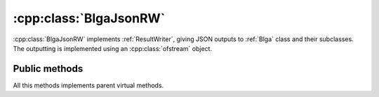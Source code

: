 .. _blgajsonrw:
    
:cpp:class:`BlgaJsonRW`
=======================
:cpp:class:`BlgaJsonRW` implements :ref:`ResultWriter`, giving JSON outputs to 
:ref:`Blga` class and their subclasses. The outputting is implemented using
an :cpp:class:`ofstream` object.

Public methods
--------------

.. cpp:function:: cppBlgaJsonRW(const char* filename, int nVariables)

.. cpp:function:: void write(double* variables, double fitness, bool is_last = false)

.. cpp:function:: void startIteration(int iteration)

.. cpp:function:: void endIteration(bool is_last)

.. cpp:function:: void startRun(int run)

.. cpp:function:: void endRun(bool is_last)

All this methods implements parent virtual methods.

